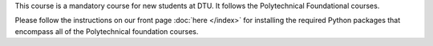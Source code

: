 This course is a mandatory course for new students at DTU. It follows
the Polytechnical Foundational courses.

Please follow the instructions on our front page :doc:`here </index>`
for installing the required Python packages that encompass all of the
Polytechnical foundation courses.
